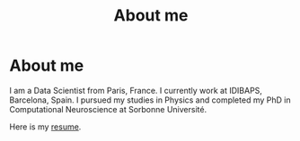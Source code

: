 #+Title: About me

* About me
I am a Data Scientist from Paris, France. I currently work at IDIBAPS, Barcelona, Spain. I pursued my studies in Physics and completed my PhD in Computational Neuroscience at Sorbonne Université.

Here is my [[file:./files/resume.pdf][resume]].
